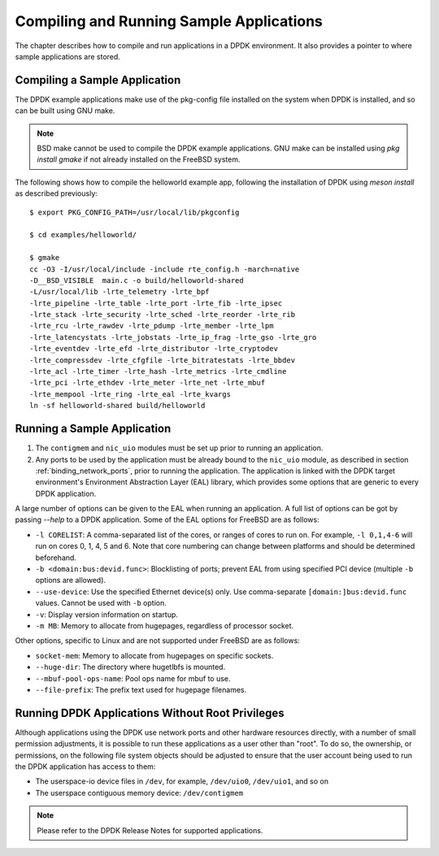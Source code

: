..  SPDX-License-Identifier: BSD-3-Clause
    Copyright(c) 2010-2014 Intel Corporation.

.. _compiling_sample_apps:

Compiling and Running Sample Applications
=========================================

The chapter describes how to compile and run applications in a DPDK
environment. It also provides a pointer to where sample applications are stored.

Compiling a Sample Application
------------------------------

The DPDK example applications make use of the pkg-config file installed on
the system when DPDK is installed, and so can be built using GNU make.

.. note::

   BSD make cannot be used to compile the DPDK example applications. GNU
   make can be installed using `pkg install gmake` if not already installed
   on the FreeBSD system.

The following shows how to compile the helloworld example app, following
the installation of DPDK using `meson install` as described previously::

        $ export PKG_CONFIG_PATH=/usr/local/lib/pkgconfig

        $ cd examples/helloworld/

        $ gmake
        cc -O3 -I/usr/local/include -include rte_config.h -march=native
        -D__BSD_VISIBLE  main.c -o build/helloworld-shared
        -L/usr/local/lib -lrte_telemetry -lrte_bpf
        -lrte_pipeline -lrte_table -lrte_port -lrte_fib -lrte_ipsec
        -lrte_stack -lrte_security -lrte_sched -lrte_reorder -lrte_rib
        -lrte_rcu -lrte_rawdev -lrte_pdump -lrte_member -lrte_lpm
        -lrte_latencystats -lrte_jobstats -lrte_ip_frag -lrte_gso -lrte_gro
        -lrte_eventdev -lrte_efd -lrte_distributor -lrte_cryptodev
        -lrte_compressdev -lrte_cfgfile -lrte_bitratestats -lrte_bbdev
        -lrte_acl -lrte_timer -lrte_hash -lrte_metrics -lrte_cmdline
        -lrte_pci -lrte_ethdev -lrte_meter -lrte_net -lrte_mbuf
        -lrte_mempool -lrte_ring -lrte_eal -lrte_kvargs
        ln -sf helloworld-shared build/helloworld


.. _running_sample_app:

Running a Sample Application
----------------------------

#.  The ``contigmem`` and ``nic_uio`` modules must be set up prior to running an application.

#.  Any ports to be used by the application must be already bound to the ``nic_uio`` module,
    as described in section :ref:`binding_network_ports`, prior to running the application.
    The application is linked with the DPDK target environment's Environment
    Abstraction Layer (EAL) library, which provides some options that are generic
    to every DPDK application.

A large number of options can be given to the EAL when running an
application. A full list of options can be got by passing `--help` to a
DPDK application. Some of the EAL options for FreeBSD are as follows:

*   ``-l CORELIST``:
    A comma-separated list of the cores, or ranges of cores to run on.
    For example, ``-l 0,1,4-6`` will run on cores 0, 1, 4, 5 and 6.
    Note that core numbering can change between platforms and should be determined beforehand.

*   ``-b <domain:bus:devid.func>``:
    Blocklisting of ports; prevent EAL from using specified PCI device
    (multiple ``-b`` options are allowed).

*   ``--use-device``:
    Use the specified Ethernet device(s) only.  Use comma-separate
    ``[domain:]bus:devid.func`` values. Cannot be used with ``-b`` option.

*   ``-v``:
    Display version information on startup.

*   ``-m MB``:
    Memory to allocate from hugepages, regardless of processor socket.

Other options, specific to Linux and are not supported under FreeBSD are as follows:

*   ``socket-mem``:
    Memory to allocate from hugepages on specific sockets.

*   ``--huge-dir``:
    The directory where hugetlbfs is mounted.

*   ``--mbuf-pool-ops-name``:
    Pool ops name for mbuf to use.

*   ``--file-prefix``:
    The prefix text used for hugepage filenames.

.. _running_non_root:

Running DPDK Applications Without Root Privileges
-------------------------------------------------

Although applications using the DPDK use network ports and other hardware
resources directly, with a number of small permission adjustments, it is possible
to run these applications as a user other than "root".  To do so, the ownership,
or permissions, on the following file system objects should be adjusted to ensure
that the user account being used to run the DPDK application has access
to them:

*   The userspace-io device files in ``/dev``, for example, ``/dev/uio0``, ``/dev/uio1``, and so on

*   The userspace contiguous memory device: ``/dev/contigmem``

.. note::

    Please refer to the DPDK Release Notes for supported applications.
